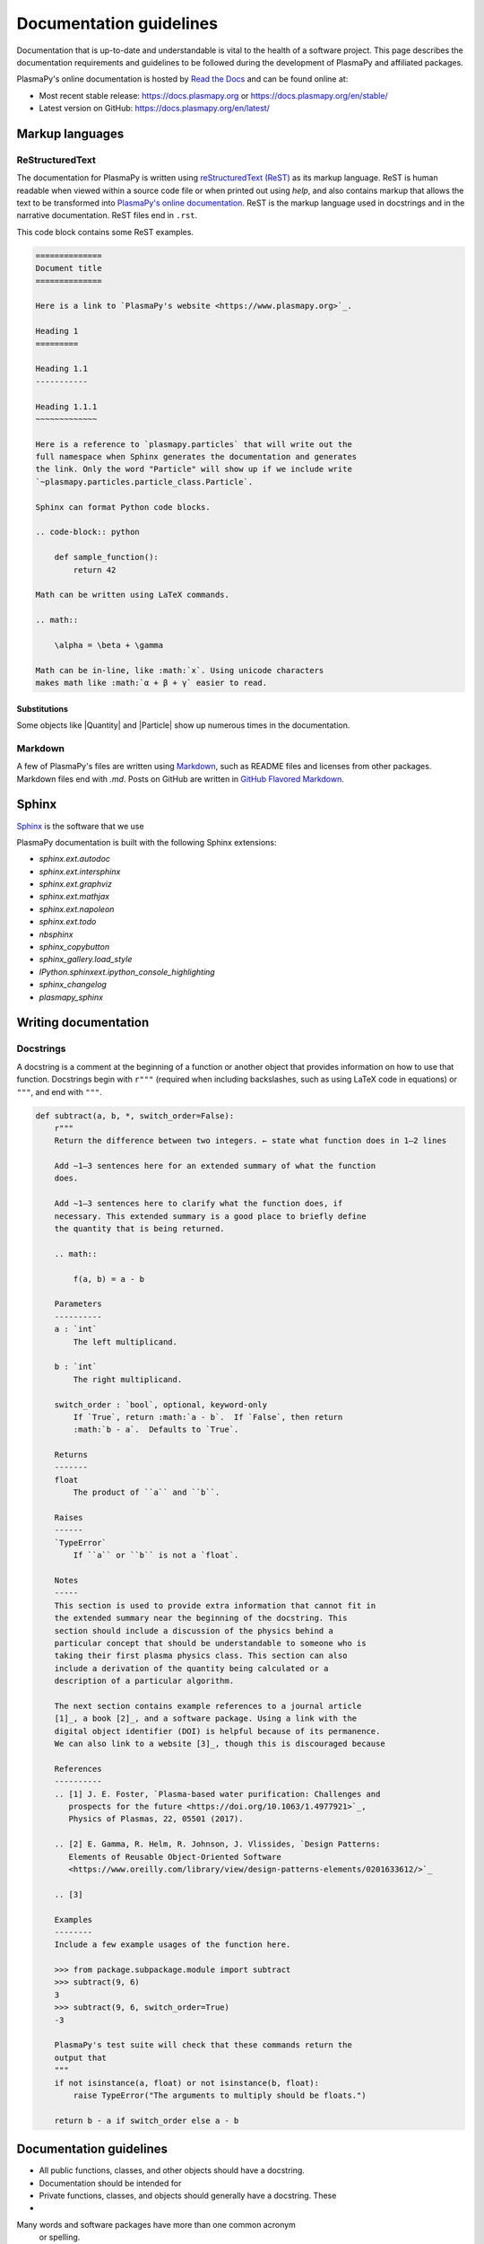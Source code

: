 ************************
Documentation guidelines
************************

Documentation that is up-to-date and understandable is vital to the
health of a software project.  This page describes the documentation
requirements and guidelines to be followed during the development of
PlasmaPy and affiliated packages.

PlasmaPy's online documentation is hosted by `Read the Docs
<https://readthedocs.org/>`_ and can be found online at:

* Most recent stable release:
  `https://docs.plasmapy.org <https://docs.plasmapy.org>`_ or
  `https://docs.plasmapy.org/en/stable/ <https://docs.plasmapy.org/en/stable/>`_

* Latest version on GitHub:
  `https://docs.plasmapy.org/en/latest/ <https://docs.plasmapy.org/en/latest/>`_

Markup languages
================

ReStructuredText
----------------

The documentation for PlasmaPy is written using `reStructuredText (ReST)
<https://www.sphinx-doc.org/en/master/usage/restructuredtext/basics.html>`_
as its markup language. ReST is human readable when viewed within a
source code file or when printed out using `help`, and also contains
markup that allows the text to be transformed into `PlasmaPy's online
documentation <https://www.plasampy.org>`_. ReST is the markup language
used in docstrings and in the narrative documentation.  ReST files
end in ``.rst``.

This code block contains some ReST examples.

.. code-block:: rst

  ==============
  Document title
  ==============

  Here is a link to `PlasmaPy's website <https://www.plasmapy.org>`_.

  Heading 1
  =========

  Heading 1.1
  -----------

  Heading 1.1.1
  ~~~~~~~~~~~~~

  Here is a reference to `plasmapy.particles` that will write out the
  full namespace when Sphinx generates the documentation and generates
  the link. Only the word "Particle" will show up if we include write
  `~plasmapy.particles.particle_class.Particle`.

  Sphinx can format Python code blocks.

  .. code-block:: python

      def sample_function():
          return 42

  Math can be written using LaTeX commands.

  .. math::

      \alpha = \beta + \gamma

  Math can be in-line, like :math:`x`. Using unicode characters
  makes math like :math:`α + β + γ` easier to read.

Substitutions
~~~~~~~~~~~~~

Some objects like |Quantity| and |Particle| show up numerous times in
the documentation.



Markdown
--------

A few of PlasmaPy's files are written using `Markdown
<https://www.markdownguide.org/>`_, such as README files and licenses
from other packages.  Markdown files end with `.md`.  Posts on GitHub
are written in `GitHub Flavored Markdown
<https://github.github.com/gfm/>`_.

Sphinx
======

`Sphinx <https://www.sphinx-doc.org>`_ is the software that we use



PlasmaPy documentation is built with the following Sphinx extensions:

* `sphinx.ext.autodoc`
* `sphinx.ext.intersphinx`
* `sphinx.ext.graphviz`
* `sphinx.ext.mathjax`
* `sphinx.ext.napoleon`
* `sphinx.ext.todo`
* `nbsphinx`
* `sphinx_copybutton`
* `sphinx_gallery.load_style`
* `IPython.sphinxext.ipython_console_highlighting`
* `sphinx_changelog`
* `plasmapy_sphinx`





Writing documentation
=====================

Docstrings
----------

A docstring is a comment at the beginning of a function or another
object that provides information on how to use that function.
Docstrings begin with ``r"""`` (required when including backslashes,
such as using LaTeX code in equations) or ``"""``, and end with
``"""``.


.. code-block:: python

  def subtract(a, b, *, switch_order=False):
      r"""
      Return the difference between two integers. ← state what function does in 1–2 lines

      Add ∼1–3 sentences here for an extended summary of what the function
      does.

      Add ∼1–3 sentences here to clarify what the function does, if
      necessary. This extended summary is a good place to briefly define
      the quantity that is being returned.

      .. math::

          f(a, b) = a - b

      Parameters
      ----------
      a : `int`
          The left multiplicand.

      b : `int`
          The right multiplicand.

      switch_order : `bool`, optional, keyword-only
          If `True`, return :math:`a - b`.  If `False`, then return
          :math:`b - a`.  Defaults to `True`.

      Returns
      -------
      float
          The product of ``a`` and ``b``.

      Raises
      ------
      `TypeError`
          If ``a`` or ``b`` is not a `float`.

      Notes
      -----
      This section is used to provide extra information that cannot fit in
      the extended summary near the beginning of the docstring. This
      section should include a discussion of the physics behind a
      particular concept that should be understandable to someone who is
      taking their first plasma physics class. This section can also
      include a derivation of the quantity being calculated or a
      description of a particular algorithm.

      The next section contains example references to a journal article
      [1]_, a book [2]_, and a software package. Using a link with the
      digital object identifier (DOI) is helpful because of its permanence.
      We can also link to a website [3]_, though this is discouraged because

      References
      ----------
      .. [1] J. E. Foster, `Plasma-based water purification: Challenges and
         prospects for the future <https://doi.org/10.1063/1.4977921>`_,
         Physics of Plasmas, 22, 05501 (2017).

      .. [2] E. Gamma, R. Helm, R. Johnson, J. Vlissides, `Design Patterns:
         Elements of Reusable Object-Oriented Software
         <https://www.oreilly.com/library/view/design-patterns-elements/0201633612/>`_

      .. [3]

      Examples
      --------
      Include a few example usages of the function here.

      >>> from package.subpackage.module import subtract
      >>> subtract(9, 6)
      3
      >>> subtract(9, 6, switch_order=True)
      -3

      PlasmaPy's test suite will check that these commands return the
      output that
      """
      if not isinstance(a, float) or not isinstance(b, float):
          raise TypeError("The arguments to multiply should be floats.")

      return b - a if switch_order else a - b

Documentation guidelines
========================

* All public functions, classes, and other objects should have a
  docstring.

* Documentation should be intended for

* Private functions, classes, and objects should generally have a
  docstring.  These



*

Many words and software packages have more than one common acronym
  or spelling.

  -

Previewing documentation
========================

When a pull request is submitted to

.. Add picture of CI


Building documentation
======================
Documentation is built from the master branch on every commit pushed
to it.

Sphinx, the documentation generator of PlasmaPy, uses reStructuredText (reST)
as its markup language. A primer on reST is available at this `webpage
<https://www.sphinx-doc.org/en/master/usage/restructuredtext/basics.html>`_
of Sphinx's website.

Using sphinx within the project
-------------------------------
To build docs locally, either:

* use `Tox <https://tox.readthedocs.io/en/latest/>`_ with ``tox -e build_docs`` from within the main PlasmaPy repository directory, or
* enter the ``docs`` directory and run ``make html``.

Afterwards, open ``docs/_build/html/index.html`` with your browser of choice.

Do try to solve warnings in documentation when writing your code. To enforce this,
The ``build_docs`` environment is set to fail on encountering any warnings via
the ``-W`` flag to ``sphinx-build``

.. note::
   The ``tox -e build_docs_no_examples`` command will build the documentation without
   executing the :ref:`example notebooks <example_notebooks>`. It will also
   pass with warnings.

Docstrings
==========

* All public classes, methods, and functions should have docstrings.

* PlasmaPy uses the `numpydoc standard for docstrings
  <https://numpydoc.readthedocs.io/en/latest/format.html#docstring-standard>`_\
  .

* Docstrings must be raw string `literals
  <https://docs.python.org/3/reference/lexical_analysis.html#literals>`_
  if they contain backslashes.  A raw string literal is denoted by
  having an ``r`` immediately precede quotes or triple quotes:

.. code-block:: python

   r"""
   I did not like unstable eigenfunctions at first, but then they
   grew on me.
   """

* Simple private functions may need only a one-line docstring.

Narrative Documentation
=======================

* Each subpackage must have narrative documentation describing its
  use.
